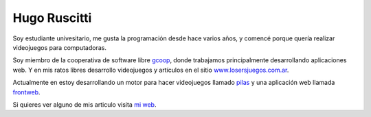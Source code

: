 
Hugo Ruscitti
=============

Soy estudiante univesitario, me gusta la programación desde hace varios años, y comencé porque quería realizar videojuegos para computadoras.

Soy miembro de la cooperativa de software libre gcoop_, donde trabajamos principalmente desarrollando aplicaciones web. Y en mis ratos libres desarrollo videojuegos y artículos en el sitio `www.losersjuegos.com.ar`_.

Actualmente en estoy desarrollando un motor para hacer videojuegos llamado pilas_ y una aplicación web llamada frontweb_.

Si quieres ver alguno de mis articulo visita `mi web`_.

.. ############################################################################

.. _gcoop: http://www.gcoop.coop

.. _www.losersjuegos.com.ar: http://www.losersjuegos.com.ar

.. _pilas: http://www.pilas-engine.com.ar

.. _frontweb: http://www.frontweb.com.ar

.. _mi web: http://www.examplelab.com.ar

